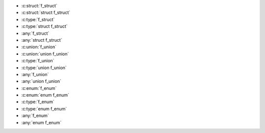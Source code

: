 .. c:namespace:: @ids_vs_tags

.. c:struct:: f_struct
.. c:type:: struct f_struct f_struct
.. c:union:: f_union
.. c:type:: union f_union f_union
.. c:enum:: f_enum
.. c:type:: enum f_enum f_enum

- :c:struct:`f_struct`
- :c:struct:`struct f_struct`
- :c:type:`f_struct`
- :c:type:`struct f_struct`
- :any:`f_struct`
- :any:`struct f_struct`
- :c:union:`f_union`
- :c:union:`union f_union`
- :c:type:`f_union`
- :c:type:`union f_union`
- :any:`f_union`
- :any:`union f_union`
- :c:enum:`f_enum`
- :c:enum:`enum f_enum`
- :c:type:`f_enum`
- :c:type:`enum f_enum`
- :any:`f_enum`
- :any:`enum f_enum`
